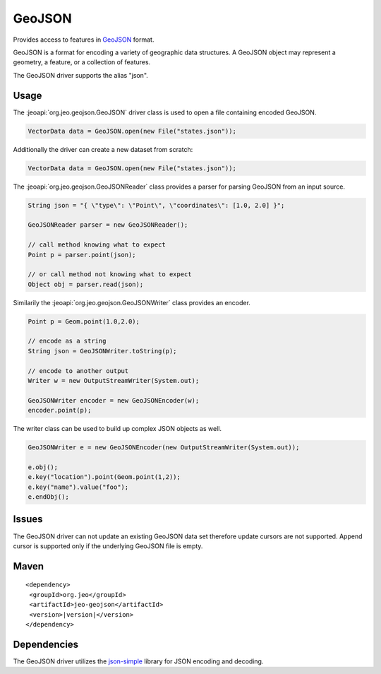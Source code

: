 .. _format_geojson:

GeoJSON
=======

Provides access to features in `GeoJSON`_ format. 

.. _GeoJSON: http://www.geojson.org/geojson-spec.html

| GeoJSON is a format for encoding a variety of geographic data structures. A 
  GeoJSON object may represent a geometry, a feature, or a collection of 
  features. 

The GeoJSON driver supports the alias "json".

Usage
-----

The :jeoapi:`org.jeo.geojson.GeoJSON` driver class is used to open
a file containing encoded GeoJSON.

.. code-block:: java

   VectorData data = GeoJSON.open(new File("states.json"));

Additionally the driver can create a new dataset from scratch:

.. code-block:: java

   VectorData data = GeoJSON.open(new File("states.json"));

The :jeoapi:`org.jeo.geojson.GeoJSONReader` class provides a parser
for parsing GeoJSON from an input source. 

.. code-block:: java

   String json = "{ \"type\": \"Point\", \"coordinates\": [1.0, 2.0] }";

   GeoJSONReader parser = new GeoJSONReader();

   // call method knowing what to expect
   Point p = parser.point(json);

   // or call method not knowing what to expect
   Object obj = parser.read(json);

Similarily the :jeoapi:`org.jeo.geojson.GeoJSONWriter` class provides
an encoder. 

.. code-block:: java

   Point p = Geom.point(1.0,2.0);

   // encode as a string
   String json = GeoJSONWriter.toString(p);

   // encode to another output
   Writer w = new OutputStreamWriter(System.out);

   GeoJSONWriter encoder = new GeoJSONEncoder(w);
   encoder.point(p);

The writer class can be used to build up complex JSON objects as well.

.. code-block:: java

   GeoJSONWriter e = new GeoJSONEncoder(new OutputStreamWriter(System.out));

   e.obj();
   e.key("location").point(Geom.point(1,2));
   e.key("name").value("foo");
   e.endObj();

Issues
------

The GeoJSON driver can not update an existing GeoJSON data set therefore 
update cursors are not supported. Append cursor is supported only if the 
underlying GeoJSON file is empty. 

Maven
-----

.. parsed-literal::

  <dependency>
   <groupId>org.jeo</groupId>
   <artifactId>jeo-geojson</artifactId>
   <version>|version|</version>
  </dependency>

Dependencies
------------

The GeoJSON driver utilizes the `json-simple`_ library for JSON encoding and
decoding. 

.. _json-simple: http://code.google.com/p/json-simple/
